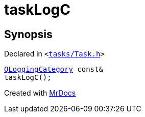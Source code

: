 [#taskLogC]
= taskLogC
:relfileprefix: 
:mrdocs:


== Synopsis

Declared in `&lt;https://github.com/PrismLauncher/PrismLauncher/blob/develop/tasks/Task.h#L45[tasks&sol;Task&period;h]&gt;`

[source,cpp,subs="verbatim,replacements,macros,-callouts"]
----
xref:QLoggingCategory.adoc[QLoggingCategory] const&
taskLogC();
----



[.small]#Created with https://www.mrdocs.com[MrDocs]#
